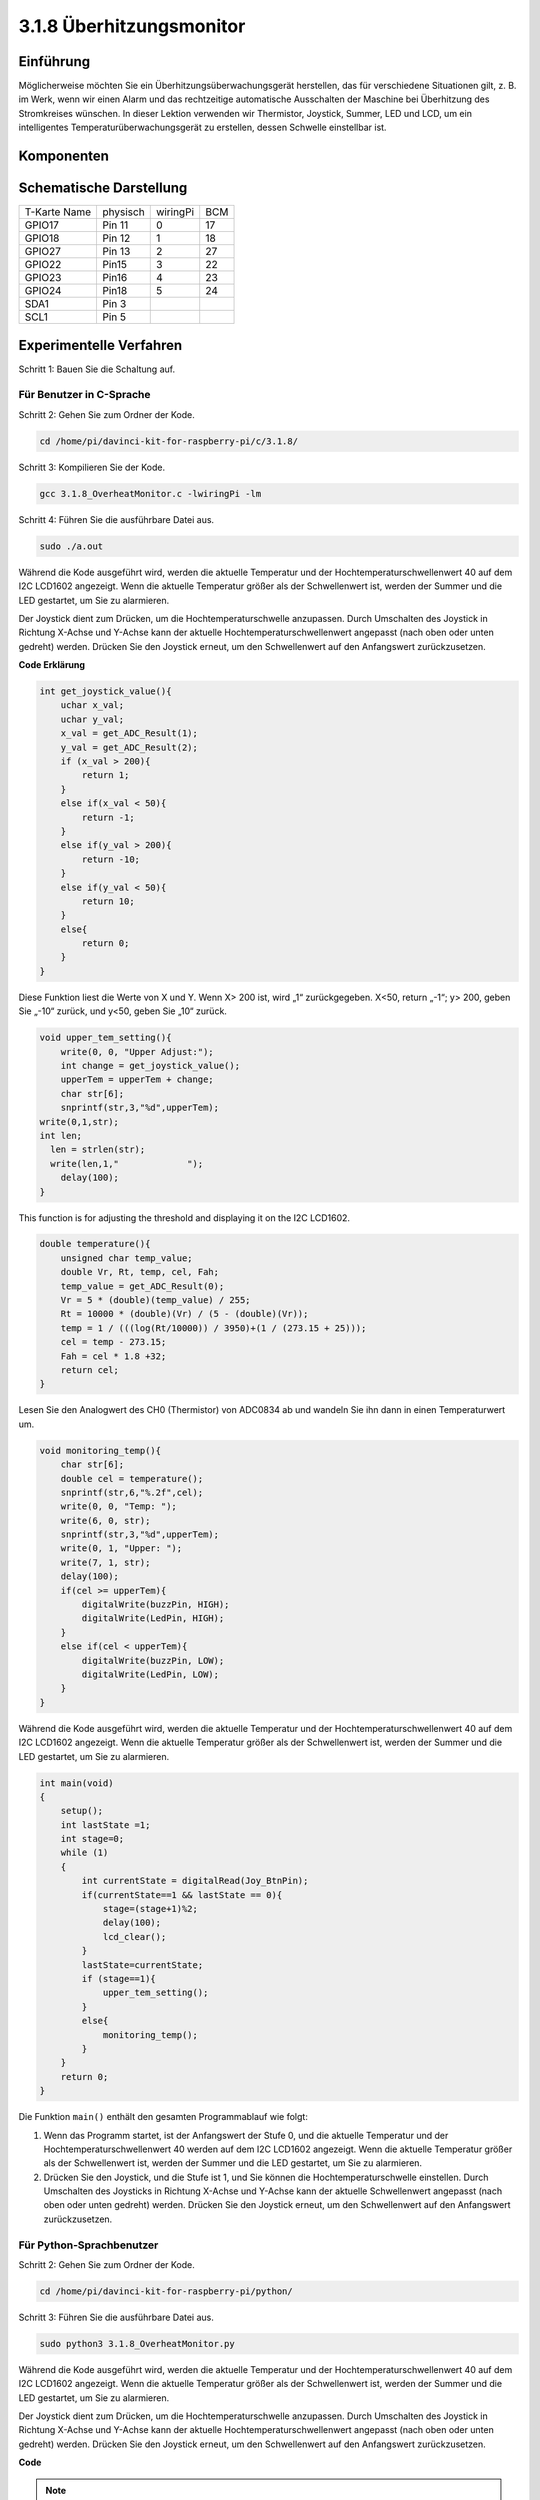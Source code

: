 3.1.8 Überhitzungsmonitor
~~~~~~~~~~~~~~~~~~~~~~~~~~~~~~~~

Einführung
-------------------

Möglicherweise möchten Sie ein Überhitzungsüberwachungsgerät herstellen, das für verschiedene Situationen gilt, z. B. im Werk, wenn wir einen Alarm und das rechtzeitige automatische Ausschalten der Maschine bei Überhitzung des Stromkreises wünschen. In dieser Lektion verwenden wir Thermistor, Joystick, Summer, LED und LCD, um ein intelligentes Temperaturüberwachungsgerät zu erstellen, dessen Schwelle einstellbar ist.

Komponenten
-----------------

.. image:: media/list_Overheat_Monitor.png
    :align: center

.. image:: media/list_Overheat_Monitor2.png
    :align: center

Schematische Darstellung
--------------------------

============ ======== ======== ===
T-Karte Name physisch wiringPi BCM
GPIO17       Pin 11   0        17
GPIO18       Pin 12   1        18
GPIO27       Pin 13   2        27
GPIO22       Pin15    3        22
GPIO23       Pin16    4        23
GPIO24       Pin18    5        24
SDA1         Pin 3             
SCL1         Pin 5             
============ ======== ======== ===

.. image:: media/Schematic_three_one8.png
   :width: 700
   :align: center

Experimentelle Verfahren
-----------------------------

Schritt 1: Bauen Sie die Schaltung auf.

.. image:: media/image258.png
   :alt: Overheat Monitor_bb
   :width: 800

Für Benutzer in C-Sprache
^^^^^^^^^^^^^^^^^^^^^^^^^^

Schritt 2: Gehen Sie zum Ordner der Kode.

.. raw:: html

   <run></run>

.. code-block:: 

    cd /home/pi/davinci-kit-for-raspberry-pi/c/3.1.8/

Schritt 3: Kompilieren Sie der Kode.

.. raw:: html

   <run></run>

.. code-block:: 

    gcc 3.1.8_OverheatMonitor.c -lwiringPi -lm

Schritt 4: Führen Sie die ausführbare Datei aus.

.. raw:: html

   <run></run>

.. code-block:: 

    sudo ./a.out

Während die Kode ausgeführt wird, 
werden die aktuelle Temperatur und der Hochtemperaturschwellenwert 40 auf dem I2C LCD1602 angezeigt. 
Wenn die aktuelle Temperatur größer als der Schwellenwert ist, 
werden der Summer und die LED gestartet, um Sie zu alarmieren.


Der Joystick dient zum Drücken, um die Hochtemperaturschwelle anzupassen. Durch Umschalten des Joystick in Richtung X-Achse und Y-Achse kann der aktuelle Hochtemperaturschwellenwert angepasst (nach oben oder unten gedreht) werden. Drücken Sie den Joystick erneut, um den Schwellenwert auf den Anfangswert zurückzusetzen.

**Code Erklärung**

.. code-block:: c

    int get_joystick_value(){
        uchar x_val;
        uchar y_val;
        x_val = get_ADC_Result(1);
        y_val = get_ADC_Result(2);
        if (x_val > 200){
            return 1;
        }
        else if(x_val < 50){
            return -1;
        }
        else if(y_val > 200){
            return -10;
        }
        else if(y_val < 50){
            return 10;
        }
        else{
            return 0;
        }
    }

Diese Funktion liest die Werte von X und Y. 
Wenn X> 200 ist, wird „1“ zurückgegeben. X<50, return „-1“; y> 200, 
geben Sie „-10“ zurück, und y<50, geben Sie „10“ zurück.

.. code-block:: c

    void upper_tem_setting(){
        write(0, 0, "Upper Adjust:");
        int change = get_joystick_value();
        upperTem = upperTem + change;
        char str[6];
        snprintf(str,3,"%d",upperTem);
    write(0,1,str);
    int len;
      len = strlen(str);
      write(len,1,"             ");
        delay(100);
    }

This function is for adjusting the threshold and displaying it on the I2C LCD1602.

.. code-block:: c

    double temperature(){
        unsigned char temp_value;
        double Vr, Rt, temp, cel, Fah;
        temp_value = get_ADC_Result(0);
        Vr = 5 * (double)(temp_value) / 255;
        Rt = 10000 * (double)(Vr) / (5 - (double)(Vr));
        temp = 1 / (((log(Rt/10000)) / 3950)+(1 / (273.15 + 25)));
        cel = temp - 273.15;
        Fah = cel * 1.8 +32;
        return cel;
    }

Lesen Sie den Analogwert des CH0 (Thermistor) von ADC0834 ab und wandeln Sie ihn dann in einen Temperaturwert um.

.. code-block:: c

    void monitoring_temp(){
        char str[6];
        double cel = temperature();
        snprintf(str,6,"%.2f",cel);
        write(0, 0, "Temp: ");
        write(6, 0, str);
        snprintf(str,3,"%d",upperTem);
        write(0, 1, "Upper: ");
        write(7, 1, str);
        delay(100);
        if(cel >= upperTem){
            digitalWrite(buzzPin, HIGH);
            digitalWrite(LedPin, HIGH);
        }
        else if(cel < upperTem){
            digitalWrite(buzzPin, LOW);
            digitalWrite(LedPin, LOW);
        }
    }

Während die Kode ausgeführt wird, werden die aktuelle Temperatur und der Hochtemperaturschwellenwert 40 auf dem I2C LCD1602 angezeigt. Wenn die aktuelle Temperatur größer als der Schwellenwert ist, 
werden der Summer und die LED gestartet, um Sie zu alarmieren.

.. code-block:: c

    int main(void)
    {
        setup();
        int lastState =1;
        int stage=0;
        while (1)
        {
            int currentState = digitalRead(Joy_BtnPin);
            if(currentState==1 && lastState == 0){
                stage=(stage+1)%2;
                delay(100);
                lcd_clear();
            }
            lastState=currentState;
            if (stage==1){
                upper_tem_setting();
            }
            else{
                monitoring_temp();
            }
        }
        return 0;
    }

Die Funktion ``main()`` enthält den gesamten Programmablauf wie folgt:

1. Wenn das Programm startet, ist der Anfangswert der Stufe 0, und die aktuelle Temperatur und der Hochtemperaturschwellenwert 40 werden auf dem I2C LCD1602 angezeigt. Wenn die aktuelle Temperatur größer als der Schwellenwert ist, werden der Summer und die LED gestartet, um Sie zu alarmieren.

#. Drücken Sie den Joystick, und die Stufe ist 1, und Sie können die Hochtemperaturschwelle einstellen. Durch Umschalten des Joysticks in Richtung X-Achse und Y-Achse kann der aktuelle Schwellenwert angepasst (nach oben oder unten gedreht) werden. Drücken Sie den Joystick erneut, um den Schwellenwert auf den Anfangswert zurückzusetzen.

Für Python-Sprachbenutzer
^^^^^^^^^^^^^^^^^^^^^^^^^^^^^^

Schritt 2: Gehen Sie zum Ordner der Kode.

.. raw:: html

   <run></run>

.. code-block:: 

    cd /home/pi/davinci-kit-for-raspberry-pi/python/

Schritt 3: Führen Sie die ausführbare Datei aus.

.. raw:: html

   <run></run>

.. code-block:: 

    sudo python3 3.1.8_OverheatMonitor.py

Während die Kode ausgeführt wird, werden die aktuelle Temperatur und der Hochtemperaturschwellenwert 40 auf dem I2C LCD1602 angezeigt. Wenn die aktuelle Temperatur größer als der Schwellenwert ist, werden der Summer und die LED gestartet, um Sie zu alarmieren.

Der Joystick dient zum Drücken, um die Hochtemperaturschwelle anzupassen. Durch Umschalten des Joystick in Richtung X-Achse und Y-Achse kann der aktuelle Hochtemperaturschwellenwert angepasst (nach oben oder unten gedreht) werden. Drücken Sie den Joystick erneut, um den Schwellenwert auf den Anfangswert zurückzusetzen.

**Code**

.. note::

    Sie können den folgenden Code **Ändern/Zurücksetzen/Kopieren/Ausführen/Stoppen** . Zuvor müssen Sie jedoch zu einem Quellcodepfad wie ``davinci-kit-for-raspberry-pi/python`` gehen.
   
.. raw:: html

    <run></run>

.. code-block:: python

    import LCD1602
    import RPi.GPIO as GPIO
    import ADC0834
    import time
    import math

    Joy_BtnPin = 22
    buzzPin = 23
    ledPin = 24


    upperTem = 40

    def setup():
        ADC0834.setup()
        GPIO.setmode(GPIO.BCM)
        GPIO.setup(ledPin, GPIO.OUT, initial=GPIO.LOW)
        GPIO.setup(buzzPin, GPIO.OUT, initial=GPIO.LOW)
        GPIO.setup(Joy_BtnPin, GPIO.IN, pull_up_down=GPIO.PUD_UP)
        LCD1602.init(0x27, 1)

    def get_joystick_value():
        x_val = ADC0834.getResult(1)
        y_val = ADC0834.getResult(2)
        if(x_val > 200):
            return 1
        elif(x_val < 50):
            return -1
        elif(y_val > 200):
            return -10
        elif(y_val < 50):
            return 10
        else:
            return 0

    def upper_tem_setting():
        global upperTem
        LCD1602.write(0, 0, 'Upper Adjust: ')
        change = int(get_joystick_value())
        upperTem = upperTem + change
        strUpperTem = str(upperTem)
        LCD1602.write(0, 1, strUpperTem)
        LCD1602.write(len(strUpperTem),1, '              ')
        time.sleep(0.1)

    def temperature():
        analogVal = ADC0834.getResult()
        Vr = 5 * float(analogVal) / 255
        Rt = 10000 * Vr / (5 - Vr)
        temp = 1/(((math.log(Rt / 10000)) / 3950) + (1 / (273.15+25)))
        Cel = temp - 273.15
        Fah = Cel * 1.8 + 32
        return round(Cel,2)

    def monitoring_temp():
        global upperTem
        Cel=temperature()
        LCD1602.write(0, 0, 'Temp: ')
        LCD1602.write(0, 1, 'Upper: ')
        LCD1602.write(6, 0, str(Cel))
        LCD1602.write(7, 1, str(upperTem))
        time.sleep(0.1)
        if Cel >= upperTem:
            GPIO.output(buzzPin, GPIO.HIGH)
            GPIO.output(ledPin, GPIO.HIGH)
        else:
            GPIO.output(buzzPin, GPIO.LOW)
            GPIO.output(ledPin, GPIO.LOW)       

    def loop():
        lastState=1
        stage=0
        while True:
            currentState=GPIO.input(Joy_BtnPin)
            if currentState==1 and lastState ==0:
                stage=(stage+1)%2
                time.sleep(0.1)    
                LCD1602.clear()
            lastState=currentState
            if stage == 1:
                upper_tem_setting()
            else:
                monitoring_temp()
        
    def destroy():
        LCD1602.clear() 
        ADC0834.destroy()
        GPIO.cleanup()

    if __name__ == '__main__':     # Program start from here
        try:
            setup()
            while True:
                loop()
        except KeyboardInterrupt:   # When 'Ctrl+C' is pressed, the program destroy() will be executed.
            destroy()

**Code Erklärung**

.. code-block:: python

    def get_joystick_value():
        x_val = ADC0834.getResult(1)
        y_val = ADC0834.getResult(2)
        if(x_val > 200):
            return 1
        elif(x_val < 50):
            return -1
        elif(y_val > 200):
            return -10
        elif(y_val < 50):
            return 10
        else:
            return 0

Diese Funktion liest die Werte von X und Y. Wenn X> 200 ist, wird „1“ zurückgegeben. 
X<50, return „-1“; y> 200, geben Sie „-10“ zurück, und y<50, geben Sie „10“ zurück.

.. code-block:: python

    def upper_tem_setting():
        global upperTem
        LCD1602.write(0, 0, 'Upper Adjust: ')
        change = int(get_joystick_value())
        upperTem = upperTem + change
    LCD1602.write(0, 1, str(upperTem))
    LCD1602.write(len(strUpperTem),1, '              ')
        time.sleep(0.1)

Diese Funktion dient zum Anpassen des Schwellenwerts und zum Anzeigen auf dem I2C LCD1602.

.. code-block:: python

    def temperature():
        analogVal = ADC0834.getResult()
        Vr = 5 * float(analogVal) / 255
        Rt = 10000 * Vr / (5 - Vr)
        temp = 1/(((math.log(Rt / 10000)) / 3950) + (1 / (273.15+25)))
        Cel = temp - 273.15
        Fah = Cel * 1.8 + 32
        return round(Cel,2)

Lesen Sie den Analogwert des CH0 (Thermistor) von ADC0834 ab und wandeln Sie ihn dann in einen Temperaturwert um.

.. code-block:: python

    def monitoring_temp():
        global upperTem
        Cel=temperature()
        LCD1602.write(0, 0, 'Temp: ')
        LCD1602.write(0, 1, 'Upper: ')
        LCD1602.write(6, 0, str(Cel))
        LCD1602.write(7, 1, str(upperTem))
        time.sleep(0.1)
        if Cel >= upperTem:
            GPIO.output(buzzPin, GPIO.HIGH)
            GPIO.output(ledPin, GPIO.HIGH)
        else:
            GPIO.output(buzzPin, GPIO.LOW)
            GPIO.output(ledPin, GPIO.LOW)

Während die Kode ausgeführt wird, 
werden die aktuelle Temperatur und der Hochtemperaturschwellenwert 40 auf dem I2C LCD1602 angezeigt. 
Wenn die aktuelle Temperatur größer als der Schwellenwert ist, 
werden der Summer und die LED gestartet, um Sie zu alarmieren.

.. code-block:: python

    def loop():
        lastState=1
        stage=0
        while True:
            currentState=GPIO.input(Joy_BtnPin)
            if currentState==1 and lastState ==0:
                stage=(stage+1)%2
                time.sleep(0.1)    
                LCD1602.clear()
            lastState=currentState
            if stage == 1:
                upper_tem_setting()
            else:
                monitoring_temp()

Die Funktion ``main()`` enthält den gesamten Programmablauf wie folgt:

1. Wenn das Programm startet, ist der Anfangswert der Stufe 0, und die aktuelle Temperatur und der Hochtemperaturschwellenwert 40 werden auf dem I2C LCD1602 angezeigt. Wenn die aktuelle Temperatur größer als der Schwellenwert ist, werden der Summer und die LED gestartet, um Sie zu alarmieren.

#. Drücken Sie den Joystick, und die Stufe ist 1, und Sie können die Hochtemperaturschwelle einstellen. Durch Umschalten des Joysticks in Richtung X-Achse und Y-Achse kann der aktuelle Hochtemperaturschwellenwert angepasst (nach oben oder unten gedreht) werden. Drücken Sie den Joystick erneut, um den Schwellenwert auf den Anfangswert zurückzusetzen.

Phänomen Bild
-------------------------

.. image:: media/image259.jpeg
   :align: center